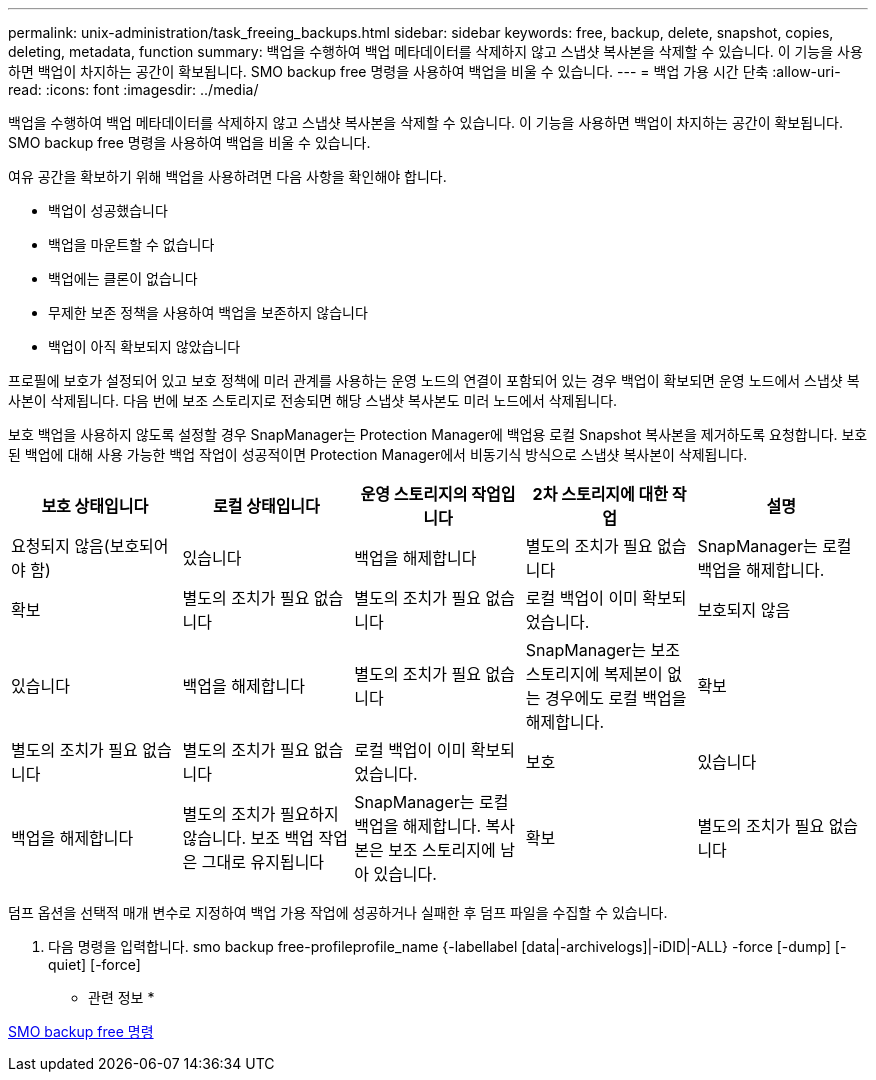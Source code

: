 ---
permalink: unix-administration/task_freeing_backups.html 
sidebar: sidebar 
keywords: free, backup, delete, snapshot, copies, deleting, metadata, function 
summary: 백업을 수행하여 백업 메타데이터를 삭제하지 않고 스냅샷 복사본을 삭제할 수 있습니다. 이 기능을 사용하면 백업이 차지하는 공간이 확보됩니다. SMO backup free 명령을 사용하여 백업을 비울 수 있습니다. 
---
= 백업 가용 시간 단축
:allow-uri-read: 
:icons: font
:imagesdir: ../media/


[role="lead"]
백업을 수행하여 백업 메타데이터를 삭제하지 않고 스냅샷 복사본을 삭제할 수 있습니다. 이 기능을 사용하면 백업이 차지하는 공간이 확보됩니다. SMO backup free 명령을 사용하여 백업을 비울 수 있습니다.

여유 공간을 확보하기 위해 백업을 사용하려면 다음 사항을 확인해야 합니다.

* 백업이 성공했습니다
* 백업을 마운트할 수 없습니다
* 백업에는 클론이 없습니다
* 무제한 보존 정책을 사용하여 백업을 보존하지 않습니다
* 백업이 아직 확보되지 않았습니다


프로필에 보호가 설정되어 있고 보호 정책에 미러 관계를 사용하는 운영 노드의 연결이 포함되어 있는 경우 백업이 확보되면 운영 노드에서 스냅샷 복사본이 삭제됩니다. 다음 번에 보조 스토리지로 전송되면 해당 스냅샷 복사본도 미러 노드에서 삭제됩니다.

보호 백업을 사용하지 않도록 설정할 경우 SnapManager는 Protection Manager에 백업용 로컬 Snapshot 복사본을 제거하도록 요청합니다. 보호된 백업에 대해 사용 가능한 백업 작업이 성공적이면 Protection Manager에서 비동기식 방식으로 스냅샷 복사본이 삭제됩니다.

|===
| 보호 상태입니다 | 로컬 상태입니다 | 운영 스토리지의 작업입니다 | 2차 스토리지에 대한 작업 | 설명 


 a| 
요청되지 않음(보호되어야 함)
 a| 
있습니다
 a| 
백업을 해제합니다
 a| 
별도의 조치가 필요 없습니다
 a| 
SnapManager는 로컬 백업을 해제합니다.



 a| 
확보
 a| 
별도의 조치가 필요 없습니다
 a| 
별도의 조치가 필요 없습니다
 a| 
로컬 백업이 이미 확보되었습니다.
 a| 
보호되지 않음



 a| 
있습니다
 a| 
백업을 해제합니다
 a| 
별도의 조치가 필요 없습니다
 a| 
SnapManager는 보조 스토리지에 복제본이 없는 경우에도 로컬 백업을 해제합니다.
 a| 
확보



 a| 
별도의 조치가 필요 없습니다
 a| 
별도의 조치가 필요 없습니다
 a| 
로컬 백업이 이미 확보되었습니다.
 a| 
보호
 a| 
있습니다



 a| 
백업을 해제합니다
 a| 
별도의 조치가 필요하지 않습니다. 보조 백업 작업은 그대로 유지됩니다
 a| 
SnapManager는 로컬 백업을 해제합니다. 복사본은 보조 스토리지에 남아 있습니다.
 a| 
확보
 a| 
별도의 조치가 필요 없습니다

|===
덤프 옵션을 선택적 매개 변수로 지정하여 백업 가용 작업에 성공하거나 실패한 후 덤프 파일을 수집할 수 있습니다.

. 다음 명령을 입력합니다. smo backup free-profileprofile_name {-labellabel [data|-archivelogs]|-iDID|-ALL} -force [-dump] [-quiet] [-force]


* 관련 정보 *

xref:reference_the_smosmsapbackup_free_command.adoc[SMO backup free 명령]
